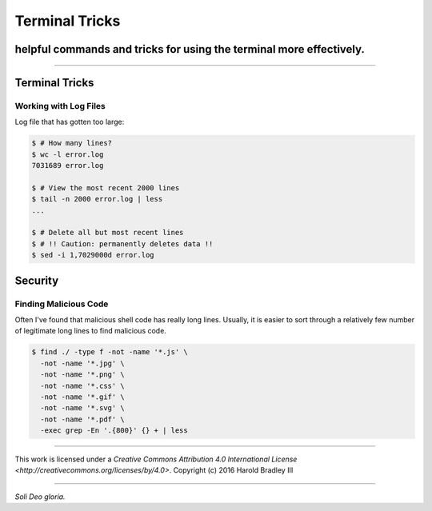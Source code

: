 Terminal Tricks
###############
helpful commands and tricks for using the terminal more effectively.
====================================================================

.. image:: https://i.creativecommons.org/l/by/4.0/88x31.png
    :target: http://creativecommons.org/licenses/by/4.0/

----

Terminal Tricks
===============

Working with Log Files
----------------------

Log file that has gotten too large:

.. code:: bash

    $ # How many lines?
    $ wc -l error.log
    7031689 error.log

    $ # View the most recent 2000 lines
    $ tail -n 2000 error.log | less
    ...

    $ # Delete all but most recent lines
    $ # !! Caution: permanently deletes data !!
    $ sed -i 1,7029000d error.log


Security
========

Finding Malicious Code
----------------------

Often I've found that malicious shell code has really long lines. Usually, it is easier to sort through a relatively few number of legitimate long lines to find malicious code.

.. code:: bash

    $ find ./ -type f -not -name '*.js' \
      -not -name '*.jpg' \
      -not -name '*.png' \
      -not -name '*.css' \
      -not -name '*.gif' \
      -not -name '*.svg' \
      -not -name '*.pdf' \
      -exec grep -En '.{800}' {} + | less


----

.. image:: https://i.creativecommons.org/l/by/4.0/88x31.png
    :target: http://creativecommons.org/licenses/by/4.0/

This work is licensed under a `Creative Commons Attribution 4.0 International License <http://creativecommons.org/licenses/by/4.0>`.
Copyright (c) 2016 Harold Bradley III

----

*Soli Deo gloria.*
